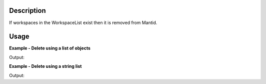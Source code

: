 .. algorithm::

.. summary::

.. relatedalgorithms::

.. properties::

Description
-----------

If workspaces in the WorkspaceList exist then it is removed from Mantid.

Usage
-----

**Example - Delete using a list of objects**

.. testcode::

   # A small test workspace, with sample_ws as the handle
   sample_ws = CreateSingleValuedWorkspace(5.0)
   sample_ws2 = CreateSingleValuedWorkspace(5.0)

   DeleteWorkspaces([sample_ws,sample_ws2])

   print("sample_ws exists in mantid: {}".format("sample_ws" in mtd))
   print("sample_ws2 exists in mantid: {}".format("sample_ws2" in mtd))

Output:

.. testoutput::

   sample_ws exists in mantid: False
   sample_ws2 exists in mantid: False

**Example - Delete using a string list**

.. testcode::

   # A small test workspace, with sample_ws as the handle
   CreateSingleValuedWorkspace(5.0, OutputWorkspace="single_value")
   CreateSingleValuedWorkspace(5.0, OutputWorkspace="single_value2")

   DeleteWorkspaces("single_value, single_value2")

   print("single_value exists in mantid: {}".format("single_value" in mtd))
   print("single_value2 exists in mantid: {}".format("single_value2" in mtd))

Output:

.. testoutput::

   single_value exists in mantid: False
   single_value2 exists in mantid: False

.. categories::

.. sourcelink::

